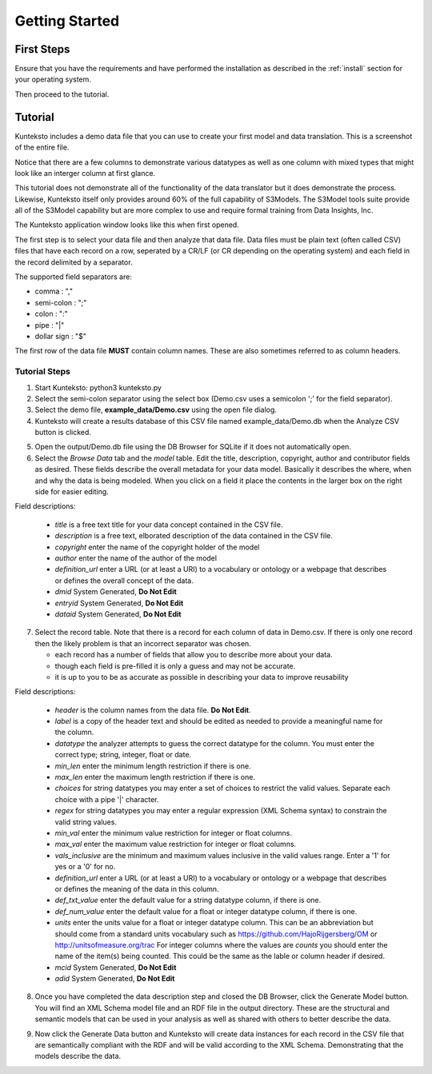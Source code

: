 ===============
Getting Started
===============

First Steps
===========

Ensure that you have the requirements and have performed the installation as described in the :ref:`install` section for your operating system. 

Then proceed to the tutorial.

.. _tutor:

Tutorial
========

Kunteksto includes a demo data file that you can use to create your first model and data translation. This is a screenshot of the entire file. 

.. image:: _images/csv_data.png
    :width: 800px
    :align: center
    :height: 600px
    :alt: Demo.csv

Notice that there are a few columns to demonstrate various datatypes as well as one column with mixed types that might look like an interger column at first glance. 

This tutorial does not demonstrate all of the functionality of the data translator but it does demonstrate the process. Likewise, Kunteksto itself only provides around 60% of the full capability of S3Models. The S3Model tools suite provide all of the S3Model capability but are more complex to use and require formal training from Data Insights, Inc. 

The Kunteksto application window looks like this when first opened.

.. image:: _images/initial.png
    :width: 800px
    :align: center
    :height: 600px
    :alt: Initial Window

The first step is to select your data file and then analyze that data file. Data files must be plain text (often called CSV) files that have each record on a row, seperated by a CR/LF (or CR depending on the operating system) and each field in the record delimited by a separator. 

The supported field separators are:

- comma : ","
- semi-colon : ";"
- colon : ":"
- pipe : "|"
- dollar sign : "$"

The first row of the data file **MUST** contain column names. These are also sometimes referred to as column headers.   

.. _tutorsteps:


Tutorial Steps
--------------

1. Start Kunteksto: python3 kunteksto.py

2. Select the semi-colon separator using the select box (Demo.csv uses a semicolon ';' for the field separator).

3. Select the demo file, **example_data/Demo.csv** using the open file dialog.

4. Kunteksto will create a results database of this CSV file named example_data/Demo.db when the Analyze CSV button is clicked. 

.. image:: _images/analyze.png
    :width: 800px
    :align: center
    :height: 600px
    :alt: Click Analyze CSV


5. Open the output/Demo.db file using the DB Browser for SQLite if it does not automatically open. 


6. Select the *Browse Data* tab and the *model* table. Edit the title, description, copyright, author and contributor fields as desired. These fields describe the overall metadata for your data model. Basically it describes the where, when and why the data is being modeled. When you click on a field it place the contents in the larger box on the right side for easier editing.

.. image:: _images/edit_model.png
    :width: 800px
    :align: center
    :height: 600px
    :alt: Edit Model


Field descriptions:

	- *title* is a free text title for your data concept contained in the CSV file.
	- *description* is a free text, elborated description of the data contained in the CSV file.
	- *copyright* enter the name of the copyright holder of the model
	- *author* enter the name of the author of the model
	- *definition_url* enter a URL (or at least a URI) to a vocabulary or ontology or a webpage that describes or defines the overall concept of the data. 
	- *dmid* System Generated, **Do Not Edit**
	- *entryid* System Generated, **Do Not Edit**
	- *dataid* System Generated, **Do Not Edit**  


7. Select the record table. Note that there is a record for each column of data in Demo.csv. If there is only one record then the likely problem is that an incorrect separator was chosen.  

   - each record has a number of fields that allow you to describe more about your data.
   - though each field is pre-filled it is only a guess and may not be accurate.
   - it is up to you to be as accurate as possible in describing your data to improve reusability

.. image:: _images/record_table.png
    :width: 800px
    :align: center
    :height: 600px
    :alt: Edit Record


Field descriptions:

	- *header* is the column names from the data file. **Do Not Edit**.
	- *label* is a copy of the header text and should be edited as needed to provide a meaningful name for the column.
	- *datatype* the analyzer attempts to guess the correct datatype for the column. You must enter the correct type; string, integer, float or date. 
	- *min_len* enter the minimum length restriction if there is one.
	- *max_len* enter the maximum length restriction if there is one.
	- *choices* for string datatypes you may enter a set of choices to restrict the valid values. Separate each choice with a pipe '|' character. 
	- *regex* for string datatypes you may enter a regular expression (XML Schema syntax) to constrain the valid string values.
	- *min_val* enter the minimum value restriction for integer or float columns.
	- *max_val* enter the maximum value restriction for integer or float columns.
	- *vals_inclusive* are the minimum and maximum values inclusive in the valid values range. Enter a '1' for yes or a '0' for no.
	- *definition_url* enter a URL (or at least a URI) to a vocabulary or ontology or a webpage that describes or defines the meaning of the data in this column. 
	- *def_txt_value* enter the default value for a string datatype column, if there is one.
	- *def_num_value* enter the default value for a float or integer datatype column, if there is one.
	- *units* enter the units value for a float or integer datatype column. This can be an abbreviation but should come from a standard units vocabulary such as https://github.com/HajoRijgersberg/OM or http://unitsofmeasure.org/trac For integer columns where the values are *counts* you should enter the name of the item(s) being counted. This could be the same as the lable or column header if desired.
	- *mcid* System Generated, **Do Not Edit**
	- *adid* System Generated, **Do Not Edit**  

8. Once you have completed the data description step and closed the DB Browser, click the Generate Model button. You will find an XML Schema model file and an RDF file in the output directory. These are the structural and semantic models that can be used in your analysis as well as shared with others to better describe the data.

.. image:: _images/output_dir.png
    :width: 800px
    :align: center
    :height: 600px
    :alt: Output Directory

9. Now click the Generate Data button and Kunteksto will create data instances for each record in the CSV file that are semantically compliant with the RDF and will be valid according to the XML Schema. Demonstrating that the models describe the data. 





